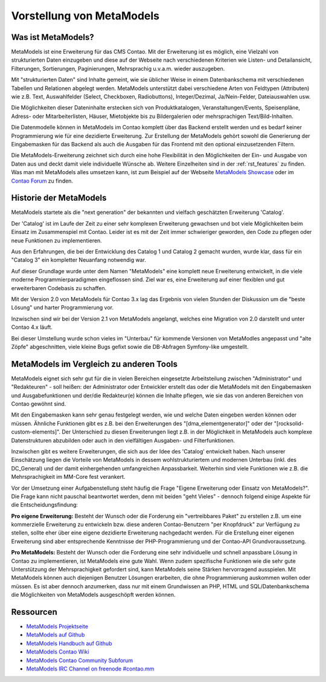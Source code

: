 Vorstellung von MetaModels
==========================

.. _introdution_was-ist-metamodels:

Was ist MetaModels?
-------------------

MetaModels ist eine Erweiterung für das CMS Contao. Mit der Erweiterung
ist es möglich, eine Vielzahl von strukturierten Daten einzugeben und diese
auf der Webseite nach verschiedenen Kriterien wie Listen- und Detailansicht,
Filterungen, Sortierungen, Paginierungen, Mehrsprachig u.v.a.m. wieder
auszugeben.

Mit "strukturierten Daten" sind Inhalte gemeint, wie sie üblicher Weise in
einem Datenbankschema mit verschiedenen Tabellen und Relationen abgelegt werden.
MetaModels unterstützt dabei verschiedene Arten von Feldtypen (Attributen) wie z.B.
Text, Auswahlfelder (Select, Checkboxen, Radiobuttons), Integer/Dezimal, Ja/Nein-Felder,
Dateiauswahlen usw.

Die Möglichkeiten dieser Dateninhalte erstecken sich von Produktkatalogen,
Veranstaltungen/Events, Speisenpläne, Adress- oder Mitarbeiterlisten, Häuser, 
Mietobjekte bis zu Bildergalerien oder mehrsprachigen Text/Bild-Inhalten.

Die Datenmodelle können in MetaModels im Contao komplett über das Backend erstellt
werden und es bedarf keiner Programmierung wie für eine dezidierte Erweiterung.
Zur Erstellung der MetaModels gehört sowohl die Generierung der Eingabemasken 
für das Backend als auch die Ausgaben für das Frontend mit den optional
einzusetzenden Filtern.

Die MetaModels-Erweiterung zeichnet sich durch eine hohe Flexibilität in den
Möglichkeiten der Ein- und Ausgabe von Daten aus und deckt damit viele individuelle
Wünsche ab. Weitere Einzelheiten sind in der :ref:`rst_features` zu finden.
Was man mit MetaModels alles umsetzen kann, ist zum Beispiel auf der Webseite
`MetaModels Showcase <https://now.metamodel.me/de/showcase>`_ oder im `Contao
Forum <https://community.contao.org/de/showthread.php?40208-Stellt-eure-MetaModel-Websites-vor/>`_
zu finden.


Historie der MetaModels
-----------------------

MetaModels startete als die "next generation" der bekannten und vielfach geschätzten
Erweiterung 'Catalog'.

Der 'Catalog' ist im Laufe der Zeit zu einer sehr komplexen Erweiterung gewachsen und bot
viele Möglichkeiten beim Einsatz im Zusammenspiel mit Contao. Leider ist es mit der Zeit
immer schwieriger geworden, den Code zu pflegen oder neue Funktionen zu implementieren.

Aus den Erfahrungen, die bei der Entwicklung des Catalog 1 und Catalog 2 gemacht wurden,
wurde klar, dass für ein "Catalog 3" ein kompletter Neuanfang notwendig war.

Auf dieser Grundlage wurde unter dem Namen "MetaModels" eine komplett neue Erweiterung
entwickelt, in die viele moderne Programmierparadigmen eingeflossen sind. Ziel war es,
eine Erweiterung auf einer flexiblen und gut erweiterbaren Codebasis zu schaffen.

Mit der Version 2.0 von MetaModels für Contao 3.x lag das Ergebnis von vielen Stunden
der Diskussion um die "beste Lösung" und harter Programmierung vor.

Inzwischen sind wir bei der Version 2.1 von MetaModels angelangt, welches eine
Migration von 2.0 darstellt und unter Contao 4.x läuft.

Bei dieser Umstellung wurde schon vieles im "Unterbau" für kommende Versionen von MetaModles
angepasst und "alte Zöpfe" abgeschnitten, viele kleine Bugs gefixt sowie die DB-Abfragen
Symfony-like umgestellt.


MetaModels im Vergleich zu anderen Tools
----------------------------------------

MetaModels eignet sich sehr gut für die in vielen Bereichen eingesetzte Arbeitsteilung
zwischen "Administrator" und "Redakteuren" - soll heißen: der Administrator oder Entwickler
erstellt das oder die MetaModels mit den Eingabemasken und Ausgabefunktionen und der/die
Redakteur(e) können die Inhalte pflegen, wie sie das von anderen Bereichen von Contao
gewöhnt sind.

Mit den Eingabemasken kann sehr genau festgelegt werden, wie und welche Daten eingeben 
werden können oder müssen. Ähnliche Funktionen gibt es z.B. bei den Erweiterungen des
"[dma_elementgenerator]" oder der "[rocksolid-custom-elements]". Der Unterschied zu 
diesen Erweiterungen liegt z.B. in der Möglichkeit in MetaModels auch komplexe
Datenstrukturen abzubilden oder auch in den vielfältigen Ausgaben- und Filterfunktionen.

Inzwischen gibt es weitere Erweiterungen, die sich aus der Idee des 'Catalog' entwickelt
haben. Nach unserer Einschätzung liegen die Vorteile von MetaModels in dessem wohlstrukturiertem
und modernen Unterbau (inkl. des DC_General) und der damit einhergehenden umfangreichen
Anpassbarkeit. Weiterhin sind viele Funktionen wie z.B. die Mehrsprachigkeit im MM-Core
fest verankert.

Vor der Umsetzung einer Aufgabenstellung steht häufig die Frage "Eigene Erweiterung oder
Einsatz von MetaModels?". Die Frage kann nicht pauschal beantwortet werden, denn mit beiden
"geht Vieles" - dennoch folgend einige Aspekte für die Entscheidungsfindung:

**Pro eigene Erweiterung:** Besteht der Wunsch oder die Forderung ein "vertreibbares Paket" zu
erstellen z.B. um eine kommerzielle Erweiterung zu entwickeln bzw. diese anderen Contao-Benutzern
"per Knopfdruck" zur Verfügung zu stellen, sollte eher über eine eigene dezidierte Erweiterung
nachgedacht werden. Für die Erstellung einer eigenen Erweiterung sind aber entsprechende Kenntnisse
der PHP-Programmierung und der Contao-API Grundvoraussetzung.

**Pro MetaModels:** Besteht der Wunsch oder die Forderung eine sehr individuelle und schnell
anpassbare Lösung in Contao zu implementieren, ist MetaModels eine gute Wahl. Wenn zudem
spezifische Funktionen wie die sehr gute Unterstützung der Mehrsprachigkeit gefordert sind,
kann MetaModels seine Stärken hervorragend ausspielen. Mit MetaModels können auch diejenigen
Benutzer Lösungen erarbeiten, die ohne Programmierung auskommen wollen oder müssen. Es ist
aber dennoch anzumerken, dass nur mit einem Grundwissen an PHP, HTML und SQL/Datenbankschema
die Möglichkeiten von MetaModels ausgeschöpft werden können.

Ressourcen
----------

* `MetaModels Projektseite <https://now.metamodel.me>`_
* `MetaModels auf Github <https://github.com/MetaModels>`_
* `MetaModels Handbuch auf Github <https://github.com/MetaModels/docs-de>`_
* `MetaModels Contao Wiki <http://de.contaowiki.org/MetaModels>`_
* `MetaModels Contao Community Subforum <https://community.contao.org/de/forumdisplay.php?149-MetaModels>`_
* `MetaModels IRC Channel on freenode #contao.mm <irc://chat.freenode.net/#contao.mm>`_
